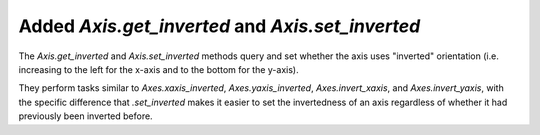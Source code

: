 Added `Axis.get_inverted` and `Axis.set_inverted`
`````````````````````````````````````````````````

The `Axis.get_inverted` and `Axis.set_inverted` methods query and set whether
the axis uses "inverted" orientation (i.e. increasing to the left for the
x-axis and to the bottom for the y-axis).

They perform tasks similar to `Axes.xaxis_inverted`, `Axes.yaxis_inverted`,
`Axes.invert_xaxis`, and `Axes.invert_yaxis`, with the specific difference that
`.set_inverted` makes it easier to set the invertedness of an axis regardless
of whether it had previously been inverted before.
